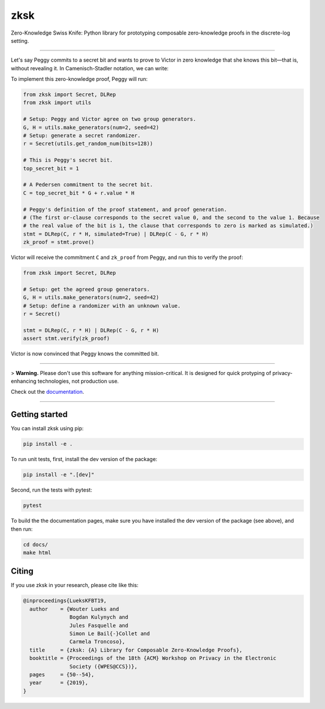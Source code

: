 ####
zksk
####

|build_status| |docs_status| |license| |arxiv|

.. |build_status| image:: https://travis-ci.org/spring-epfl/zksk.svg?branch=master
   :target: https://travis-ci.org/spring-epfl/zksk
   :alt: Build status

.. |docs_status| image:: https://readthedocs.org/projects/zksk/badge/?version=latest
   :target: https://zksk.readthedocs.io/?badge=latest
   :alt: Documentation status

.. |license| image:: https://img.shields.io/badge/License-MIT-yellow.svg
   :target: https://opensource.org/licenses/MIT
   :alt: MIT License

.. |arxiv| image:: https://img.shields.io/badge/cs.CR-arXiv%3A1911.02459-red
   :target: https://arxiv.org/abs/1911.02459
   :alt: Paper on arXiv

.. start-description-marker-do-not-remove

Zero-Knowledge Swiss Knife: Python library for prototyping composable zero-knowledge proofs in the
discrete-log setting.

--------------------------------------------------------------------------------------------------

Let's say Peggy commits to a secret bit and wants to prove to Victor in zero knowledge that she
knows this bit—that is, without revealing it. In Camenisch-Stadler notation, we can write:

.. image:: https://raw.githubusercontent.com/spring-epfl/zksk/master/images/bit_proof_stmt.svg?sanitize=true
   :alt: PK{ (r): (C = rH) ∨ (C - G = rH) }

To implement this zero-knowledge proof, Peggy will run:

.. code-block:: python

    from zksk import Secret, DLRep
    from zksk import utils

    # Setup: Peggy and Victor agree on two group generators.
    G, H = utils.make_generators(num=2, seed=42)
    # Setup: generate a secret randomizer.
    r = Secret(utils.get_random_num(bits=128))

    # This is Peggy's secret bit.
    top_secret_bit = 1

    # A Pedersen commitment to the secret bit.
    C = top_secret_bit * G + r.value * H

    # Peggy's definition of the proof statement, and proof generation.
    # (The first or-clause corresponds to the secret value 0, and the second to the value 1. Because
    # the real value of the bit is 1, the clause that corresponds to zero is marked as simulated.)
    stmt = DLRep(C, r * H, simulated=True) | DLRep(C - G, r * H)
    zk_proof = stmt.prove()


Victor will receive the commitment ``C`` and ``zk_proof`` from Peggy, and run this to verify the
proof:

.. code-block:: python

    from zksk import Secret, DLRep

    # Setup: get the agreed group generators.
    G, H = utils.make_generators(num=2, seed=42)
    # Setup: define a randomizer with an unknown value.
    r = Secret()

    stmt = DLRep(C, r * H) | DLRep(C - G, r * H)
    assert stmt.verify(zk_proof)

Victor is now convinced that Peggy knows the committed bit.

--------------------------------------------------------------------------------------------

.. end-description-marker-do-not-remove

> **Warning.** Please don't use this software for anything mission-critical. It is designed for quick protyping of privacy-enhancing technologies, not production use.

Check out the `documentation <https://zksk.readthedocs.io/>`_.

--------------------------------------------------------------------------------------------

===============
Getting started
===============

.. start-getting-started-marker-do-not-remove

You can install zksk using pip:

.. code-block:: bash

   pip install -e .

To run unit tests, first, install the dev version of the package:

.. code-block:: bash

   pip install -e ".[dev]"

Second, run the tests with pytest:

.. code-block:: bash

   pytest

To build the the documentation pages, make sure you have installed the dev version of the package
(see above), and then run:

.. code-block:: bash

    cd docs/
    make html

.. end-getting-started-marker-do-not-remove

======
Citing
======

.. start-citing-do-not-remove

If you use zksk in your research, please cite like this:

.. code-block:: bibtex

    @inproceedings{LueksKFBT19,
      author    = {Wouter Lueks and
                   Bogdan Kulynych and
                   Jules Fasquelle and
                   Simon Le Bail{-}Collet and
                   Carmela Troncoso},
      title     = {zksk: {A} Library for Composable Zero-Knowledge Proofs},
      booktitle = {Proceedings of the 18th {ACM} Workshop on Privacy in the Electronic
                   Society ({WPES@CCS})},
      pages     = {50--54},
      year      = {2019},
    }

.. end-citing-do-not-remove
